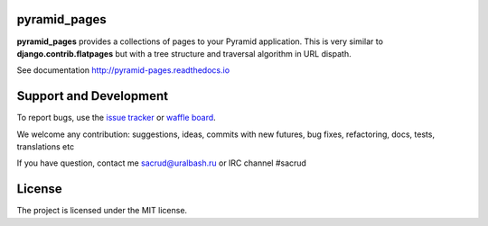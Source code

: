 |Build Status| |Coverage Status|

pyramid_pages
=============

**pyramid_pages** provides a collections of pages to your Pyramid application.
This is very similar to **django.contrib.flatpages** but with a tree structure
and traversal algorithm in URL dispath.

See documentation http://pyramid-pages.readthedocs.io

.. image:: https://raw.githubusercontent.com/uralbash/pyramid_pages/master/docs/_static/img/example.png
    :alt: pyramid_pages - example of website pages tree
    :width: 800px
    :align: center

Support and Development
=======================

To report bugs, use the `issue tracker <https://github.com/uralbash/pyramid_pages/issues>`_
or `waffle board <https://waffle.io/uralbash/pyramid_pages>`_.

We welcome any contribution: suggestions, ideas, commits with new futures, bug
fixes, refactoring, docs, tests, translations etc

If you have question, contact me sacrud@uralbash.ru or IRC channel #sacrud

License
=======

The project is licensed under the MIT license.

.. |Build Status| image:: https://travis-ci.org/uralbash/pyramid_pages.svg?branch=master
   :target: https://travis-ci.org/uralbash/pyramid_pages
.. |Coverage Status| image:: https://coveralls.io/repos/uralbash/pyramid_pages/badge.png
   :target: https://coveralls.io/r/uralbash/pyramid_pages
